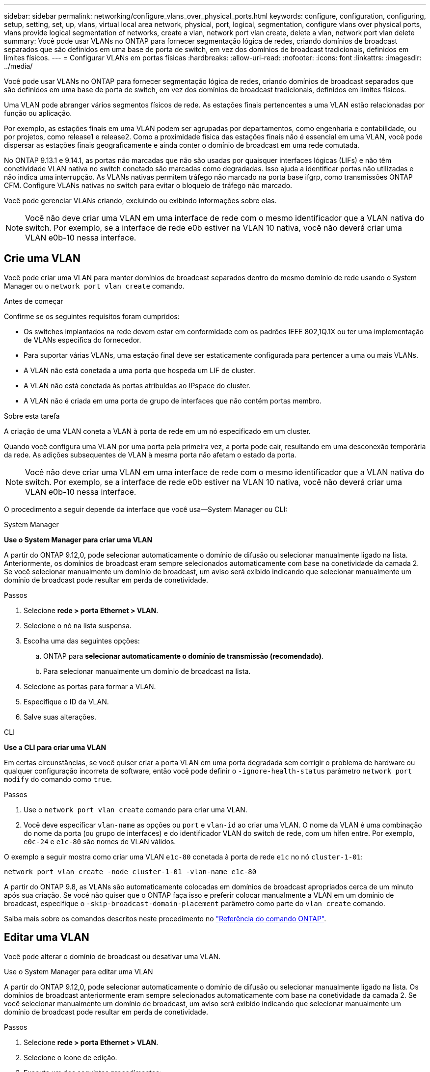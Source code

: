 ---
sidebar: sidebar 
permalink: networking/configure_vlans_over_physical_ports.html 
keywords: configure, configuration, configuring, setup, setting, set, up, vlans, virtual local area network, physical, port, logical, segmentation, configure vlans over physical ports, vlans provide logical segmentation of networks, create a vlan, network port vlan create, delete a vlan, network port vlan delete 
summary: Você pode usar VLANs no ONTAP para fornecer segmentação lógica de redes, criando domínios de broadcast separados que são definidos em uma base de porta de switch, em vez dos domínios de broadcast tradicionais, definidos em limites físicos. 
---
= Configurar VLANs em portas físicas
:hardbreaks:
:allow-uri-read: 
:nofooter: 
:icons: font
:linkattrs: 
:imagesdir: ../media/


[role="lead"]
Você pode usar VLANs no ONTAP para fornecer segmentação lógica de redes, criando domínios de broadcast separados que são definidos em uma base de porta de switch, em vez dos domínios de broadcast tradicionais, definidos em limites físicos.

Uma VLAN pode abranger vários segmentos físicos de rede. As estações finais pertencentes a uma VLAN estão relacionadas por função ou aplicação.

Por exemplo, as estações finais em uma VLAN podem ser agrupadas por departamentos, como engenharia e contabilidade, ou por projetos, como release1 e release2. Como a proximidade física das estações finais não é essencial em uma VLAN, você pode dispersar as estações finais geograficamente e ainda conter o domínio de broadcast em uma rede comutada.

No ONTAP 9.13.1 e 9.14.1, as portas não marcadas que não são usadas por quaisquer interfaces lógicas (LIFs) e não têm conetividade VLAN nativa no switch conetado são marcadas como degradadas. Isso ajuda a identificar portas não utilizadas e não indica uma interrupção. As VLANs nativas permitem tráfego não marcado na porta base ifgrp, como transmissões ONTAP CFM. Configure VLANs nativas no switch para evitar o bloqueio de tráfego não marcado.

Você pode gerenciar VLANs criando, excluindo ou exibindo informações sobre elas.


NOTE: Você não deve criar uma VLAN em uma interface de rede com o mesmo identificador que a VLAN nativa do switch. Por exemplo, se a interface de rede e0b estiver na VLAN 10 nativa, você não deverá criar uma VLAN e0b-10 nessa interface.



== Crie uma VLAN

Você pode criar uma VLAN para manter domínios de broadcast separados dentro do mesmo domínio de rede usando o System Manager ou o `network port vlan create` comando.

.Antes de começar
Confirme se os seguintes requisitos foram cumpridos:

* Os switches implantados na rede devem estar em conformidade com os padrões IEEE 802,1Q.1X ou ter uma implementação de VLANs específica do fornecedor.
* Para suportar várias VLANs, uma estação final deve ser estaticamente configurada para pertencer a uma ou mais VLANs.
* A VLAN não está conetada a uma porta que hospeda um LIF de cluster.
* A VLAN não está conetada às portas atribuídas ao IPspace do cluster.
* A VLAN não é criada em uma porta de grupo de interfaces que não contém portas membro.


.Sobre esta tarefa
A criação de uma VLAN coneta a VLAN à porta de rede em um nó especificado em um cluster.

Quando você configura uma VLAN por uma porta pela primeira vez, a porta pode cair, resultando em uma desconexão temporária da rede. As adições subsequentes de VLAN à mesma porta não afetam o estado da porta.


NOTE: Você não deve criar uma VLAN em uma interface de rede com o mesmo identificador que a VLAN nativa do switch. Por exemplo, se a interface de rede e0b estiver na VLAN 10 nativa, você não deverá criar uma VLAN e0b-10 nessa interface.

O procedimento a seguir depende da interface que você usa--System Manager ou CLI:

[role="tabbed-block"]
====
.System Manager
--
*Use o System Manager para criar uma VLAN*

A partir do ONTAP 9.12,0, pode selecionar automaticamente o domínio de difusão ou selecionar manualmente ligado na lista. Anteriormente, os domínios de broadcast eram sempre selecionados automaticamente com base na conetividade da camada 2. Se você selecionar manualmente um domínio de broadcast, um aviso será exibido indicando que selecionar manualmente um domínio de broadcast pode resultar em perda de conetividade.

.Passos
. Selecione *rede > porta Ethernet > VLAN*.
. Selecione o nó na lista suspensa.
. Escolha uma das seguintes opções:
+
.. ONTAP para *selecionar automaticamente o domínio de transmissão (recomendado)*.
.. Para selecionar manualmente um domínio de broadcast na lista.


. Selecione as portas para formar a VLAN.
. Especifique o ID da VLAN.
. Salve suas alterações.


--
.CLI
--
*Use a CLI para criar uma VLAN*

Em certas circunstâncias, se você quiser criar a porta VLAN em uma porta degradada sem corrigir o problema de hardware ou qualquer configuração incorreta de software, então você pode definir o `-ignore-health-status` parâmetro `network port modify` do comando como `true`.

.Passos
. Use o `network port vlan create` comando para criar uma VLAN.
. Você deve especificar `vlan-name` as opções ou `port` e `vlan-id` ao criar uma VLAN. O nome da VLAN é uma combinação do nome da porta (ou grupo de interfaces) e do identificador VLAN do switch de rede, com um hífen entre. Por exemplo, `e0c-24` e `e1c-80` são nomes de VLAN válidos.


O exemplo a seguir mostra como criar uma VLAN `e1c-80` conetada à porta de rede `e1c` no nó `cluster-1-01`:

....
network port vlan create -node cluster-1-01 -vlan-name e1c-80
....
A partir do ONTAP 9.8, as VLANs são automaticamente colocadas em domínios de broadcast apropriados cerca de um minuto após sua criação. Se você não quiser que o ONTAP faça isso e preferir colocar manualmente a VLAN em um domínio de broadcast, especifique o `-skip-broadcast-domain-placement` parâmetro como parte do `vlan create` comando.

Saiba mais sobre os comandos descritos neste procedimento no link:https://docs.netapp.com/us-en/ontap-cli/["Referência do comando ONTAP"^].

--
====


== Editar uma VLAN

Você pode alterar o domínio de broadcast ou desativar uma VLAN.

.Use o System Manager para editar uma VLAN
A partir do ONTAP 9.12,0, pode selecionar automaticamente o domínio de difusão ou selecionar manualmente ligado na lista. Os domínios de broadcast anteriormente eram sempre selecionados automaticamente com base na conetividade da camada 2. Se você selecionar manualmente um domínio de broadcast, um aviso será exibido indicando que selecionar manualmente um domínio de broadcast pode resultar em perda de conetividade.

.Passos
. Selecione *rede > porta Ethernet > VLAN*.
. Selecione o ícone de edição.
. Execute um dos seguintes procedimentos:
+
** Altere o domínio de broadcast selecionando um outro da lista.
** Desmarque a caixa de seleção *Enabled* (habilitado).


. Salve suas alterações.




== Eliminar um VLAN

Talvez seja necessário excluir uma VLAN antes de remover uma NIC do slot. Quando você exclui uma VLAN, ela é automaticamente removida de todas as regras de failover e grupos que a usam.

.Antes de começar
Certifique-se de que não existem LIFs associados à VLAN.

.Sobre esta tarefa
A exclusão da última VLAN de uma porta pode causar uma desconexão temporária da rede da porta.

O procedimento a seguir depende da interface que você usa--System Manager ou CLI:

[role="tabbed-block"]
====
.System Manager
--
*Use o System Manager para excluir uma VLAN*

.Passos
. Selecione *rede > porta Ethernet > VLAN*.
. Selecione a VLAN que deseja remover.
. Clique em *Excluir*.


--
.CLI
--
*Use a CLI para excluir uma VLAN*

.Passo
Use o `network port vlan delete` comando para excluir uma VLAN.

O exemplo a seguir mostra como excluir VLAN `e1c-80` da porta de rede `e1c` no nó `cluster-1-01`:

....
network port vlan delete -node cluster-1-01 -vlan-name e1c-80
....
--
====